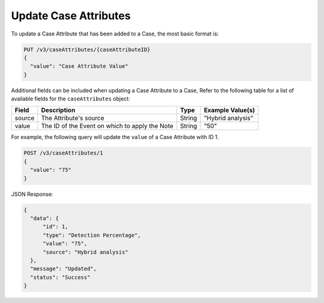 Update Case Attributes
----------------------

To update a Case Attribute that has been added to a Case, the most basic format is:

.. code::

    PUT /v3/caseAttributes/{caseAttributeID}
    {
      "value": "Case Attribute Value"
    }

Additional fields can be included when updating a Case Attribute to a Case, Refer to the following table for a list of available fields for the ``caseAttributes`` object:

+-----------+---------------------------------------------------+----------+------------------------+
| Field     | Description                                       | Type     | Example Value(s)       |
+===========+===================================================+==========+========================+
| source    | The Attribute's source                            | String   | "Hybrid analysis"      |
+-----------+---------------------------------------------------+----------+------------------------+
| value     | The ID of the Event on which to apply the Note    | String   | "50"                   |
+-----------+---------------------------------------------------+----------+------------------------+
  
For example, the following query will update the ``value`` of a Case Attribute with ID 1.

.. code::

    POST /v3/caseAttributes/1
    {
      "value": "75"
    }

JSON Response:

.. code:: json

    {
      "data": {
          "id": 1,
          "type": "Detection Percentage",
          "value": "75",
          "source": "Hybrid analysis"
      },
      "message": "Updated",
      "status": "Success"
    }
